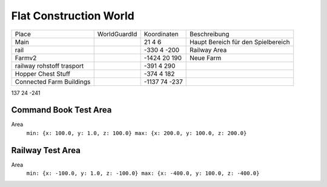 Flat Construction World
=================================================


+----------------------------+--------------+---------------+------------------------------------+
| Place                      | WorldGuardId | Koordinaten   | Beschreibung                       |
+----------------------------+--------------+---------------+------------------------------------+
| Main                       |              | 21 4 6        | Haupt Bereich für den Spielbereich |
+----------------------------+--------------+---------------+------------------------------------+
| rail                       |              | -330 4 -200   | Railway Area                       |
+----------------------------+--------------+---------------+------------------------------------+
| Farmv2                     |              | -1424 20 190  | Neue Farm                          |
+----------------------------+--------------+---------------+------------------------------------+
| railway rohstoff trasport  |              | -391 4 290    |                                    |
+----------------------------+--------------+---------------+------------------------------------+
| Hopper Chest Stuff         |              | -374 4 182    |                                    |
+----------------------------+--------------+---------------+------------------------------------+
| Connected Farm Buildings   |              | -1137 74 -237 |                                    |
+----------------------------+--------------+---------------+------------------------------------+



137 24 -241


Command Book Test Area
^^^^^^^^^^^^^^^^^^^^^^^^^^^^^^^^^^^^^^^^^^^^^^^^

Area
   ``min: {x: 100.0, y: 1.0, z: 100.0} max: {x: 200.0, y: 100.0, z: 200.0}``

Railway Test Area
^^^^^^^^^^^^^^^^^^^^^^^^^^^^^^^^^^^^^^^^^^^^^^^^

Area
  ``min: {x: -100.0, y: 1.0, z: -100.0} max: {x: -400.0, y: 100.0, z: -400.0}``

